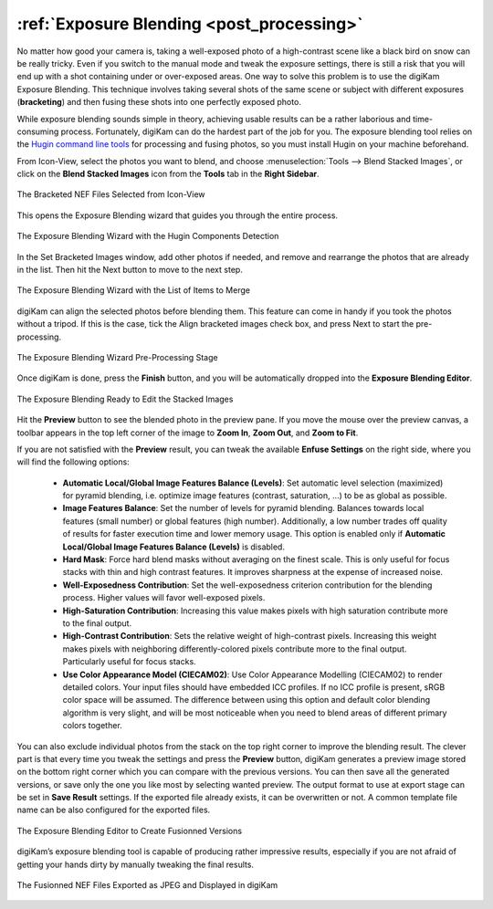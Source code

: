 .. meta::
   :description: The digiKam Exposure Blending Tool
   :keywords: digiKam, documentation, user manual, photo management, open source, free, learn, easy, exposure, blending, bracketing

.. metadata-placeholder

   :authors: - digiKam Team

   :license: see Credits and License page for details (https://docs.digikam.org/en/credits_license.html)

.. _expo_blending:

:ref:`Exposure Blending <post_processing>`
==========================================

No matter how good your camera is, taking a well-exposed photo of a high-contrast scene like a black bird on snow can be really tricky. Even if you switch to the manual mode and tweak the exposure settings, there is still a risk that you will end up with a shot containing under or over-exposed areas. One way to solve this problem is to use the digiKam Exposure Blending. This technique involves taking several shots of the same scene or subject with different exposures (**bracketing**) and then fusing these shots into one perfectly exposed photo.

While exposure blending sounds simple in theory, achieving usable results can be a rather laborious and time-consuming process. Fortunately, digiKam can do the hardest part of the job for you. The exposure blending tool relies on the `Hugin command line tools <https://hugin.sourceforge.io/>`_ for processing and fusing photos, so you must install Hugin on your machine beforehand.

From Icon-View, select the photos you want to blend, and choose :menuselection:`Tools --> Blend Stacked Images`, or click on the **Blend Stacked Images** icon from the **Tools** tab in the **Right Sidebar**.

.. figure:: images/expo_blending_selection.webp
    :alt:
    :align: center

    The Bracketed NEF Files Selected from Icon-View

This opens the Exposure Blending wizard that guides you through the entire process.

.. figure:: images/expo_blending_01.webp
    :alt:
    :align: center

    The Exposure Blending Wizard with the Hugin Components Detection

In the Set Bracketed Images window, add other photos if needed, and remove and rearrange the photos that are already in the list. Then hit the Next button to move to the next step.

.. figure:: images/expo_blending_02.webp
    :alt:
    :align: center

    The Exposure Blending Wizard with the List of Items to Merge

digiKam can align the selected photos before blending them. This feature can come in handy if you took the photos without a tripod. If this is the case, tick the Align bracketed images check box, and press Next to start the pre-processing.

.. figure:: images/expo_blending_03.webp
    :alt:
    :align: center

    The Exposure Blending Wizard Pre-Processing Stage

Once digiKam is done, press the **Finish** button, and you will be automatically dropped into the **Exposure Blending Editor**.

.. figure:: images/expo_blending_04.webp
    :alt:
    :align: center

    The Exposure Blending Ready to Edit the Stacked Images

Hit the **Preview** button to see the blended photo in the preview pane. If you move the mouse over the preview canvas, a toolbar appears in the top left corner of the image to **Zoom In**, **Zoom Out**, and **Zoom to Fit**.

If you are not satisfied with the **Preview** result, you can tweak the available **Enfuse Settings** on the right side, where you will find the following options:

    - **Automatic Local/Global Image Features Balance (Levels)**: Set automatic level selection (maximized) for pyramid blending, i.e. optimize image features (contrast, saturation, ...) to be as global as possible.

    - **Image Features Balance**: Set the number of levels for pyramid blending. Balances towards local features (small number) or global features (high number). Additionally, a low number trades off quality of results for faster execution time and lower memory usage. This option is enabled only if **Automatic Local/Global Image Features Balance (Levels)** is disabled.

    - **Hard Mask**: Force hard blend masks without averaging on the finest scale. This is only useful for focus stacks with thin and high contrast features. It improves sharpness at the expense of increased noise.

    - **Well-Exposedness Contribution**: Set the well-exposedness criterion contribution for the blending process. Higher values will favor well-exposed pixels.

    - **High-Saturation Contribution**: Increasing this value makes pixels with high saturation contribute more to the final output.

    - **High-Contrast Contribution**: Sets the relative weight of high-contrast pixels. Increasing this weight makes pixels with neighboring differently-colored pixels contribute more to the final output. Particularly useful for focus stacks.

    - **Use Color Appearance Model (CIECAM02)**: Use Color Appearance Modelling (CIECAM02) to render detailed colors. Your input files should have embedded ICC profiles. If no ICC profile is present, sRGB color space will be assumed. The difference between using this option and default color blending algorithm is very slight, and will be most noticeable when you need to blend areas of different primary colors together.

You can also exclude individual photos from the stack on the top right corner to improve the blending result. The clever part is that every time you tweak the settings and press the **Preview** button, digiKam generates a preview image stored on the bottom right corner which you can compare with the previous versions. You can then save all the generated versions, or save only the one you like most by selecting wanted preview. The output format to use at export stage can be set in **Save Result** settings. If the exported file already exists, it can be overwritten or not. A common template file name can be also configured for the exported files.

.. figure:: images/expo_blending_05.webp
    :alt:
    :align: center

    The Exposure Blending Editor to Create Fusionned Versions

digiKam’s exposure blending tool is capable of producing rather impressive results, especially if you are not afraid of getting your hands dirty by manually tweaking the final results.

.. figure:: images/expo_blending_final.webp
    :alt:
    :align: center

    The Fusionned NEF Files Exported as JPEG and Displayed in digiKam
